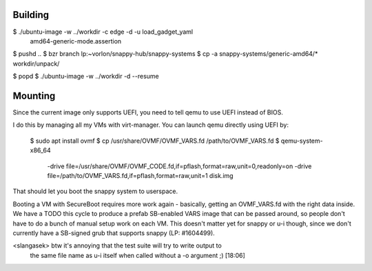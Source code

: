 Building
========

$ ./ubuntu-image -w ../workdir -c edge -d -u load_gadget_yaml \
  amd64-generic-mode.assertion

$ pushd ..
$ bzr branch lp:~vorlon/snappy-hub/snappy-systems
$ cp -a snappy-systems/generic-amd64/* workdir/unpack/

$ popd
$ ./ubuntu-image -w ../workdir -d --resume


Mounting
========

Since the current image only supports UEFI, you need to tell qemu to use
UEFI instead of BIOS.

I do this by managing all my VMs with virt-manager.  You can launch qemu
directly using UEFI by:

  $ sudo apt install ovmf
  $ cp /usr/share/OVMF/OVMF_VARS.fd /path/to/OVMF_VARS.fd
  $ qemu-system-x86_64 \
    -drive file=/usr/share/OVMF/OVMF_CODE.fd,if=pflash,format=raw,unit=0,readonly=on \
    -drive file=/path/to/OVMF_VARS.fd,if=pflash,format=raw,unit=1 \
    disk.img


That should let you boot the snappy system to userspace.

Booting a VM with SecureBoot requires more work again - basically, getting
an OVMF_VARS.fd with the right data inside.  We have a TODO this cycle to
produce a prefab SB-enabled VARS image that can be passed around, so people
don't have to do a bunch of manual setup work on each VM.  This doesn't
matter yet for snappy or u-i though, since we don't currently have a
SB-signed grub that supports snappy (LP: #1604499).


<slangasek> btw it's annoying that the test suite will try to write output to
            the same file name as u-i itself when called without a -o argument
            ;)  [18:06]
